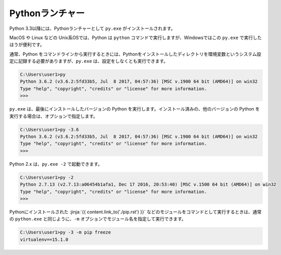 
Pythonランチャー
===============================


Python 3.3以降には、Pythonランチャーとして ``py.exe`` がインストールされます。

MacOS や Linux などの Unix系OSでは、Python は ``python`` コマンドで実行しますが、Windowsではこの ``py.exe`` で実行したほうが便利です。


通常、Python をコマンドラインから実行するときには、Pythonをインストールしたディレクトリを環境変数というシステム設定に記録する必要がありますが、``py.exe`` は、設定をしなくとも実行できます。


.. code-block::

   C:\Users\user1>py
   Python 3.6.2 (v3.6.2:5fd33b5, Jul  8 2017, 04:57:36) [MSC v.1900 64 bit (AMD64)] on win32
   Type "help", "copyright", "credits" or "license" for more information.
   >>>

``py.exe`` は、最後にインストールしたバージョンの Python を実行します。インストール済みの、他のバージョンの Python を実行する場合は、オプションで指定します。

.. code-block::

   C:\Users\user1>py -3.6
   Python 3.6.2 (v3.6.2:5fd33b5, Jul  8 2017, 04:57:36) [MSC v.1900 64 bit (AMD64)] on win32
   Type "help", "copyright", "credits" or "license" for more information.
   >>>

Python 2.x は、``py.exe -2`` で起動できます。

.. code-block::

   C:\Users\user1>py -2
   Python 2.7.13 (v2.7.13:a06454b1afa1, Dec 17 2016, 20:53:40) [MSC v.1500 64 bit (AMD64)] on win32
   Type "help", "copyright", "credits" or "license" for more information.
   >>>


Pythonにインストールされた :jinja:`{{ content.link_to('./pip.rst') }}` などのモジュールをコマンドとして実行するときは、通常の ``python.exe`` と同じように、``-m`` オプションでモジュール名を指定して実行できます。


.. code-block::

   C:\Users\user1>py -3 -m pip freeze
   virtualenv==15.1.0



